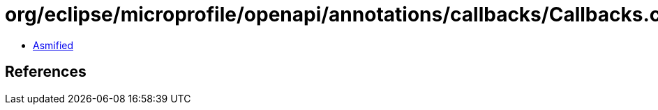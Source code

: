 = org/eclipse/microprofile/openapi/annotations/callbacks/Callbacks.class

 - link:Callbacks-asmified.java[Asmified]

== References


